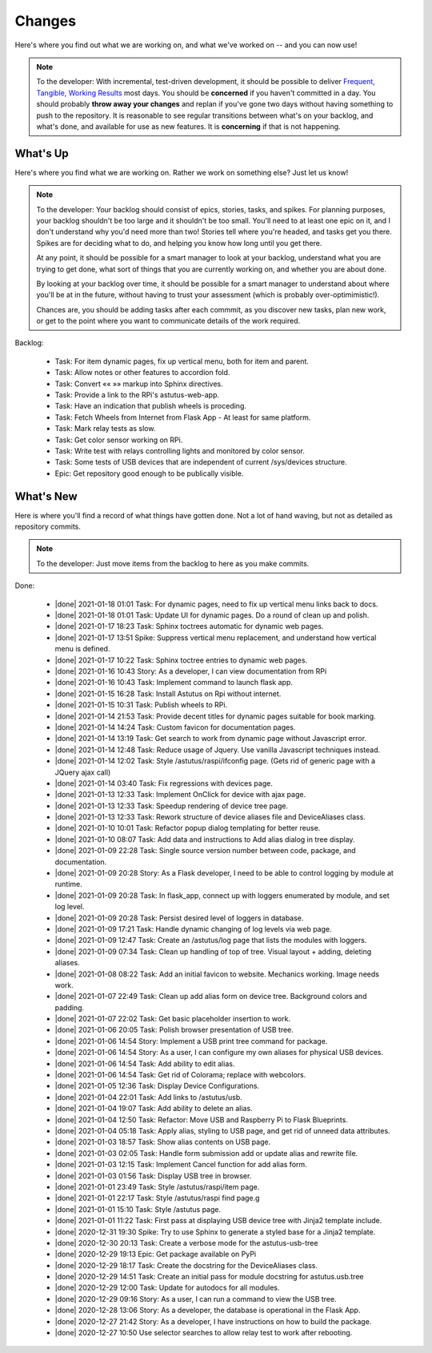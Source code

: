 Changes
=======

Here's where you find out what we are working on, and what we've worked on -- and you can now use!

.. note::

  To the developer:  With incremental, test-driven development, it should be possible to deliver
  `Frequent, Tangible, Working Results  <https://en.wikipedia.org/wiki/Peter_Coad>`_
  most days. You should be **concerned** if you haven't committed in a day.  You should probably
  **throw away your changes** and replan if you've gone two days without having something to
  push to the repository.  It is reasonable to see regular transitions between what's on your
  backlog, and what's done, and available for use as new features.  It is **concerning** if
  that is not happening.


What's Up
---------

Here's where you find what we are working on.  Rather we work on something else?  Just
let us know!

.. note::

  To the developer:  Your backlog should consist of epics, stories, tasks, and spikes. For planning purposes,
  your backlog shouldn't be too large and it shouldn't be too small.  You'll need to
  at least one epic on it, and I don't understand why you'd need more than two!
  Stories tell where you're headed, and tasks get you there. Spikes are for deciding
  what to do, and helping you know how long until you get there.

  At any point, it should be possible for a smart manager to look at your backlog,
  understand what you are trying to get done, what sort of things that you are
  currently working on, and whether you are about done.

  By looking at your backlog over time, it should be possible for a smart manager
  to understand about where you'll be at in the future, without having to
  trust your assessment (which is probably over-optimimistic!).

  Chances are, you should be adding tasks after each commmit, as you discover
  new tasks, plan new work, or get to the point where you want to communicate
  details of the work required.


Backlog:

  * Task: For item dynamic pages, fix up vertical menu, both for item and parent.
  * Task: Allow notes or other features to accordion fold.
  * Task: Convert «« »» markup into Sphinx directives.
  * Task: Provide a link to the RPi's astutus-web-app.
  * Task: Have an indication that publish wheels is proceding.
  * Task: Fetch Wheels from Internet from Flask App - At least for same platform.
  * Task: Mark relay tests as slow.
  * Task: Get color sensor working on RPi.
  * Task: Write test with relays controlling lights and monitored by color sensor.
  * Task: Some tests of USB devices that are independent of current /sys/devices structure.
  * Epic: Get repository good enough to be publically visible.


.. |done| raw:: html

    <input checked=""  disabled="" type="checkbox">

What's New
----------

Here is where you'll find a record of what things have gotten done.  Not a lot of
hand waving, but not as detailed as repository commits.

.. note::

  To the developer: Just move items from the backlog to here as you make commits.

Done:

  * |done| 2021-01-18 01:01 Task: For dynamic pages, need to fix up vertical menu links back to docs.
  * |done| 2021-01-18 01:01 Task: Update UI for dynamic pages.  Do a round of clean up and polish.
  * |done| 2021-01-17 18:23 Task: Sphinx toctrees automatic for dynamic web pages.
  * |done| 2021-01-17 13:51 Spike: Suppress vertical menu replacement, and understand how vertical menu is defined.
  * |done| 2021-01-17 10:22 Task: Sphinx toctree entries to dynamic web pages.
  * |done| 2021-01-16 10:43 Story: As a developer, I can view documentation from RPi
  * |done| 2021-01-16 10:43 Task: Implement command to launch flask app.
  * |done| 2021-01-15 16:28 Task: Install Astutus on Rpi without internet.
  * |done| 2021-01-15 10:31 Task: Publish wheels to RPi.
  * |done| 2021-01-14 21:53 Task: Provide decent titles for dynamic pages suitable for book marking.
  * |done| 2021-01-14 14:24 Task: Custom favicon for documentation pages.
  * |done| 2021-01-14 13:19 Task: Get search to work from dynamic page without Javascript error.
  * |done| 2021-01-14 12:48 Task: Reduce usage of Jquery.  Use vanilla Javascript techniques instead.
  * |done| 2021-01-14 12:02 Task: Style /astutus/raspi/ifconfig page. (Gets rid of generic page with a JQuery ajax call)
  * |done| 2021-01-14 03:40 Task: Fix regressions with devices page.
  * |done| 2021-01-13 12:33 Task: Implement OnClick for device with ajax page.
  * |done| 2021-01-13 12:33 Task: Speedup rendering of device tree page.
  * |done| 2021-01-13 12:33 Task: Rework structure of device aliases file and DeviceAliases class.
  * |done| 2021-01-10 10:01 Task: Refactor popup dialog templating for better reuse.
  * |done| 2021-01-10 08:07 Task: Add data and instructions to Add alias dialog in tree display.
  * |done| 2021-01-09 22:28 Task: Single source version number between code, package, and documentation.
  * |done| 2021-01-09 20:28 Story: As a Flask developer, I need to be able to control logging by module at runtime.
  * |done| 2021-01-09 20:28 Task: In flask_app, connect up with loggers enumerated by module, and set log level.
  * |done| 2021-01-09 20:28 Task: Persist desired level of loggers in database.
  * |done| 2021-01-09 17:21 Task: Handle dynamic changing of log levels via web page.
  * |done| 2021-01-09 12:47 Task: Create an /astutus/log page that lists the modules with loggers.
  * |done| 2021-01-09 07:34 Task: Clean up handling of top of tree.  Visual layout + adding, deleting aliases.
  * |done| 2021-01-08 08:22 Task: Add an initial favicon to website.  Mechanics working.  Image needs work.
  * |done| 2021-01-07 22:49 Task: Clean up add alias form on device tree. Background colors and padding.
  * |done| 2021-01-07 22:02 Task: Get basic placeholder insertion to work.
  * |done| 2021-01-06 20:05 Task: Polish browser presentation of USB tree.
  * |done| 2021-01-06 14:54 Story: Implement a USB print tree command for package.
  * |done| 2021-01-06 14:54 Story: As a user, I can configure my own aliases for physical USB devices.
  * |done| 2021-01-06 14:54 Task: Add ability to edit alias.
  * |done| 2021-01-06 14:54 Task: Get rid of Colorama; replace with webcolors.
  * |done| 2021-01-05 12:36 Task: Display Device Configurations.
  * |done| 2021-01-04 22:01 Task: Add links to /astutus/usb.
  * |done| 2021-01-04 19:07 Task: Add ability to delete an alias.
  * |done| 2021-01-04 12:50 Task: Refactor: Move USB and Raspberry Pi to Flask Blueprints.
  * |done| 2021-01-04 05:18 Task: Apply alias, styling to USB page, and get rid of unneed data attributes.
  * |done| 2021-01-03 18:57 Task: Show alias contents on USB page.
  * |done| 2021-01-03 02:05 Task: Handle form submission add or update alias and rewrite file.
  * |done| 2021-01-03 12:15 Task: Implement Cancel function for add alias form.
  * |done| 2021-01-03 01:56 Task: Display USB tree in browser.
  * |done| 2021-01-01 23:49 Task: Style /astutus/raspi/item page.
  * |done| 2021-01-01 22:17 Task: Style /astutus/raspi find page.g
  * |done| 2021-01-01 15:10 Task: Style /astutus page.
  * |done| 2021-01-01 11:22 Task: First pass at displaying USB device tree with Jinja2 template include.
  * |done| 2020-12-31 19:30 Spike: Try to use Sphinx to generate a styled base for a Jinja2 template.
  * |done| 2020-12-30 20:13 Task: Create a verbose mode for the astutus-usb-tree
  * |done| 2020-12-29 19:13 Epic: Get package available on PyPi
  * |done| 2020-12-29 18:17 Task: Create the docstring for the DeviceAliases class.
  * |done| 2020-12-29 14:51 Task: Create an initial pass for module docstring for astutus.usb.tree
  * |done| 2020-12-29 12:00 Task: Update for autodocs for all modules.
  * |done| 2020-12-29 09:16 Story: As a user, I can run a command to view the USB tree.
  * |done| 2020-12-28 13:06 Story: As a developer, the database is operational in the Flask App.
  * |done| 2020-12-27 21:42 Story: As a developer, I have instructions on how to build the package.
  * |done| 2020-12-27 10:50 Use selector searches to allow relay test to work after rebooting.

